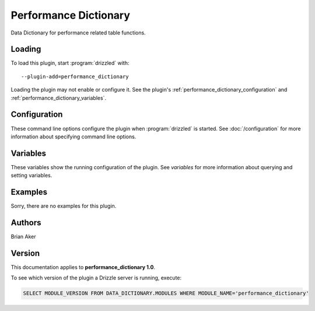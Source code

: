 Performance Dictionary
======================

Data Dictionary for performance related table functions.

.. _performance_dictionary_loading:

Loading
-------

To load this plugin, start :program:`drizzled` with::

   --plugin-add=performance_dictionary

Loading the plugin may not enable or configure it.  See the plugin's
:ref:`performance_dictionary_configuration` and :ref:`performance_dictionary_variables`.

.. seealso:: :doc:`/options` for more information about adding and removing plugins.

.. _performance_dictionary_configuration:

Configuration
-------------

These command line options configure the plugin when :program:`drizzled`
is started.  See :doc:`/configuration` for more information about specifying
command line options.

.. program:: drizzled

.. _performance_dictionary_variables:

Variables
---------

These variables show the running configuration of the plugin.
See `variables` for more information about querying and setting variables.

.. _performance_dictionary_examples:

Examples
--------

Sorry, there are no examples for this plugin.

.. _performance_dictionary_authors:

Authors
-------

Brian Aker

.. _performance_dictionary_version:

Version
-------

This documentation applies to **performance_dictionary 1.0**.

To see which version of the plugin a Drizzle server is running, execute:

.. code-block:: mysql

   SELECT MODULE_VERSION FROM DATA_DICTIONARY.MODULES WHERE MODULE_NAME='performance_dictionary'

